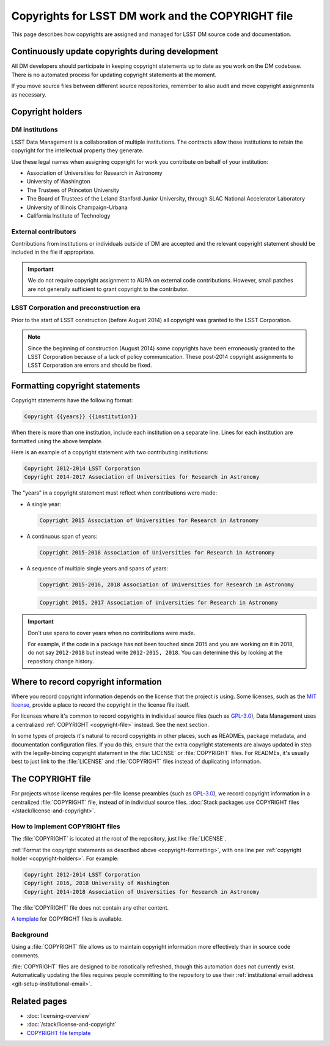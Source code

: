 ##################################################
Copyrights for LSST DM work and the COPYRIGHT file
##################################################

This page describes how copyrights are assigned and managed for LSST DM source code and documentation.

.. _copyright-updating:

Continuously update copyrights during development
=================================================

All DM developers should participate in keeping copyright statements up to date as you work on the DM codebase.
There is no automated process for updating copyright statements at the moment.

If you move source files between different source repositories, remember to also audit and move copyright assignments as necessary.

.. _copyright-holders:

Copyright holders
=================

.. _copyright-dm:

DM institutions
---------------

LSST Data Management is a collaboration of multiple institutions.
The contracts allow these institutions to retain the copyright for the intellectual property they generate.

Use these legal names when assigning copyright for work you contribute on behalf of your institution:

- Association of Universities for Research in Astronomy
- University of Washington
- The Trustees of Princeton University
- The Board of Trustees of the Leland Stanford Junior University, through SLAC National Accelerator Laboratory
- University of Illinois Champaign-Urbana
- California Institute of Technology

.. _copyright-external:

External contributors
---------------------

Contributions from institutions or individuals outside of DM are accepted and the relevant copyright statement should be included in the file if appropriate.

.. important::

   We do not require copyright assignment to AURA on external code contributions.
   However, small patches are not generally sufficient to grant copyright to the contributor.

.. _copyright-lsst-corp:

LSST Corporation and preconstruction era
----------------------------------------

Prior to the start of LSST construction (before August 2014) all copyright was granted to the LSST Corporation.

.. note::

   Since the beginning of construction (August 2014) some copyrights have been erroneously granted to the LSST Corporation because of a lack of policy communication.
   These post-2014 copyright assignments to LSST Corporation are errors and should be fixed.

.. _copyright-formatting:

Formatting copyright statements
===============================

Copyright statements have the following format:

.. code-block:: jinja

   Copyright {{years}} {{institution}}

When there is more than one institution, include each institution on a separate line.
Lines for each institution are formatted using the above template.

Here is an example of a copyright statement with two contributing institutions:

.. code-block:: text

   Copyright 2012-2014 LSST Corporation
   Copyright 2014-2017 Association of Universities for Research in Astronomy

The "years" in a copyright statement must reflect when contributions were made:

- A single year:

  .. code-block:: text

     Copyright 2015 Association of Universities for Research in Astronomy

- A continuous span of years:

  .. code-block:: text

     Copyright 2015-2018 Association of Universities for Research in Astronomy

- A sequence of multiple single years and spans of years:

  .. code-block:: text

     Copyright 2015-2016, 2018 Association of Universities for Research in Astronomy

  .. code-block:: text

     Copyright 2015, 2017 Association of Universities for Research in Astronomy

.. important::

   Don't use spans to cover years when no contributions were made.

   For example, if the code in a package has not been touched since 2015 and you are working on it in 2018, do not say ``2012-2018`` but instead write ``2012-2015, 2018``.
   You can determine this by looking at the repository change history.

.. _copyright-locations:

Where to record copyright information
=====================================

Where you record copyright information depends on the license that the project is using.
Some licenses, such as the `MIT license`_, provide a place to record the copyright in the license file itself.

For licenses where it's common to record copyrights in individual source files (such as `GPL-3.0`_), Data Management uses a centralized :ref:`COPYRIGHT <copyright-file>` instead.
See the next section.

In some types of projects it's natural to record copyrights in other places, such as READMEs, package metadata, and documentation configuration files.
If you do this, ensure that the extra copyright statements are always updated in step with the legally-binding copyright statement in the :file:`LICENSE` or :file:`COPYRIGHT` files.
For READMEs, it's usually best to just link to the :file:`LICENSE` and :file:`COPYRIGHT` files instead of duplicating information.

.. _copyright-file:

The COPYRIGHT file
==================

For projects whose license requires per-file license preambles (such as `GPL-3.0`_), we record copyright information in a centralized :file:`COPYRIGHT` file, instead of in individual source files.
:doc:`Stack packages use COPYRIGHT files </stack/license-and-copyright>`.

How to implement COPYRIGHT files
--------------------------------

The :file:`COPYRIGHT` is located at the root of the repository, just like :file:`LICENSE`.

:ref:`Format the copyright statements as described above <copyright-formatting>`, with one line per :ref:`copyright holder <copyright-holders>`.
For example:

.. code-block:: text

   Copyright 2012-2014 LSST Corporation
   Copyright 2016, 2018 University of Washington
   Copyright 2014-2018 Association of Universities for Research in Astronomy

The :file:`COPYRIGHT` file does not contain any other content.

`A template <https://github.com/lsst/templates/tree/master/file_templates/copyright>`_ for COPYRIGHT files is available.

Background
----------

Using a :file:`COPYRIGHT` file allows us to maintain copyright information more effectively than in source code comments.

.. seealso::

   See `this article from the Software Freedom Law Center <https://softwarefreedom.org/resources/2012/ManagingCopyrightInformation.html>`_ for background on this policy, which was proposed in :jira:`RFC-45`.

:file:`COPYRIGHT` files are designed to be robotically refreshed, though this automation does not currently exist.
Automatically updating the files requires people committing to the repository to use their :ref:`institutional email address <git-setup-institutional-email>`.

Related pages
=============

- :doc:`licensing-overview`
- :doc:`/stack/license-and-copyright`
- `COPYRIGHT file template <https://github.com/lsst/templates/tree/master/file_templates/copyright>`_

.. _`MIT license`: https://choosealicense.com/licenses/mit/
.. _`GPL-3.0`: https://choosealicense.com/licenses/gpl-3.0/
